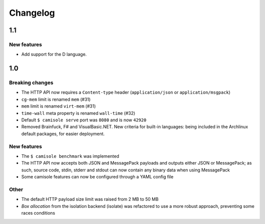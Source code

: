 Changelog
=========

1.1
***

New features
------------

* Add support for the D language.

1.0
***

Breaking changes
----------------

* The HTTP API now requires a ``Content-type`` header (``application/json`` or
  ``application/msgpack``)
* ``cg-mem`` limit is renamed ``mem`` (#31)
* ``mem`` limit is renamed ``virt-mem`` (#31)
* ``time-wall`` meta property is renamed ``wall-time`` (#32)
* Default ``$ camisole serve`` port was ``8080`` and is now ``42920``
* Removed Brainfuck, F# and VisualBasic.NET. New criteria for built-in
  languages: being included in the Archlinux default packages, for easier
  deployment.

New features
------------

* The ``$ camisole benchmark`` was implemented
* The HTTP API now accepts both JSON and MessagePack payloads and outputs either
  JSON or MessagePack; as such, source code, stdin, stderr and stdout can now
  contain any binary data when using MessagePack
* Some camisole features can now be configured through a YAML config file

Other
-----

* The default HTTP payload size limit was raised from 2 MB to 50 MB
* *Box allocation* from the isolation backend (isolate) was refactored to use a
  more robust approach, preventing some races conditions
